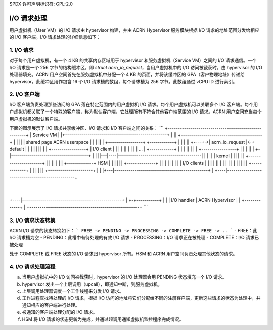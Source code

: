 SPDX 许可声明标识符: GPL-2.0

I/O 请求处理
=============

用户虚拟机（User VM）的 I/O 请求由 hypervisor 构建，并由 ACRN Hypervisor 服务模块根据 I/O 请求的地址范围分发给相应的 I/O 客户端。I/O 请求处理的详细信息如下：

1. I/O 请求
--------------

对于每个用户虚拟机，有一个 4 KB 的共享内存区域用于 hypervisor 和服务虚拟机（Service VM）之间的 I/O 请求通信。一个 I/O 请求是一个 256 字节的结构缓冲区，即 `struct acrn_io_request`，当用户虚拟机中的 I/O 访问被截获时，由 hypervisor 的 I/O 处理器填充。ACRN 用户空间首先在服务虚拟机中分配一个 4 KB 的页面，并将该缓冲区的 GPA（客户物理地址）传递给 hypervisor。此缓冲区用作包含 16 个 I/O 请求槽的数组，每个请求槽为 256 字节。此数组通过 vCPU ID 进行索引。

2. I/O 客户端
--------------

I/O 客户端负责处理那些访问的 GPA 落在特定范围内的用户虚拟机 I/O 请求。每个用户虚拟机可以关联多个 I/O 客户端。每个用户虚拟机都关联了一个特殊的客户端，称为默认客户端，它处理所有不符合其他客户端范围的 I/O 请求。ACRN 用户空间充当每个用户虚拟机的默认客户端。

下面的图示展示了 I/O 请求共享缓冲区、I/O 请求和 I/O 客户端之间的关系：
```
+------------------------------------------------------+
|                                       Service VM     |
|+--------------------------------------------------+  |
||      +----------------------------------------+  |  |
||      | shared page            ACRN userspace  |  |  |
||      |    +-----------------+  +------------+ |  |  |
||   +----+->| acrn_io_request |<-+  default   | |  |  |
||   |  | |  +-----------------+  | I/O client | |  |  |
||   |  | |  |       ...       |  +------------+ |  |  |
||   |  | |  +-----------------+                 |  |  |
||   |  +-|--------------------------------------+  |  |
||---|----|-----------------------------------------|  |
||   |    |                             kernel      |  |
||   |    |            +----------------------+     |  |
||   |    |            | +-------------+  HSM |     |  |
||   |    +--------------+             |      |     |  |
||   |                 | | I/O clients |      |     |  |
||   |                 | |             |      |     |  |
||   |                 | +-------------+      |     |  |
||   |                 +----------------------+     |  |
|+---|----------------------------------------------+  |
+----|-------------------------------------------------+
      |
+----|-------------------------------------------------+
|  +-+-----------+                                     |
|  | I/O handler |              ACRN Hypervisor        |
|  +-------------+                                     |
+------------------------------------------------------+
```

3. I/O 请求状态转换
------------------------

ACRN I/O 请求的状态转换如下：
```
FREE -> PENDING -> PROCESSING -> COMPLETE -> FREE -> ..
```
- FREE：此 I/O 请求槽为空
- PENDING：此槽中有待处理的有效 I/O 请求
- PROCESSING：I/O 请求正在被处理
- COMPLETE：I/O 请求已被处理

处于 COMPLETE 或 FREE 状态的 I/O 请求归 hypervisor 所有。HSM 和 ACRN 用户空间负责处理其他状态的请求。

4. I/O 请求处理流程
------------------------

a. 当用户虚拟机中的 I/O 访问被截获时，hypervisor 的 I/O 处理器会用 PENDING 状态填充一个 I/O 请求。
b. hypervisor 发出一个上层调用（upcall），即通知中断，到服务虚拟机。
c. 上层调用处理器调度一个工作线程来分发 I/O 请求。
d. 工作进程查找待处理的 I/O 请求，根据 I/O 访问的地址将它们分配给不同的注册客户端，更新这些请求的状态为处理中，并通知相应的客户端进行处理。
e. 被通知的客户端处理分配的 I/O 请求。
f. HSM 将 I/O 请求的状态更新为完成，并通过超调用通知虚拟机监控程序完成情况。
